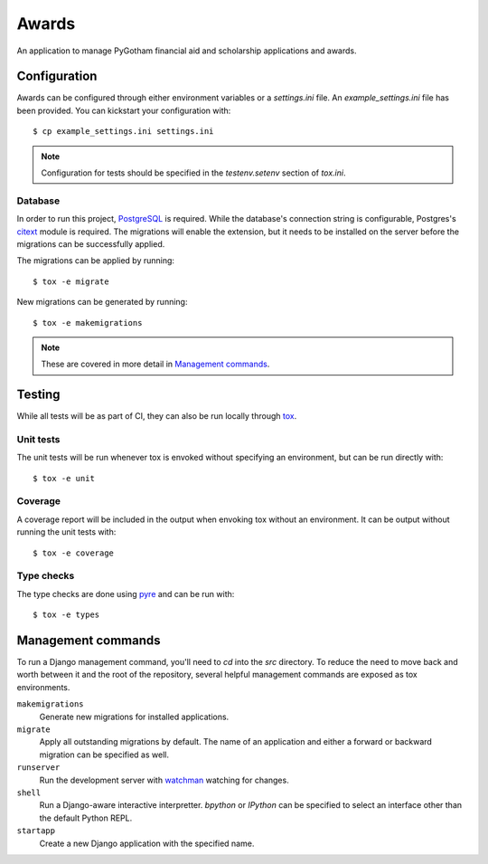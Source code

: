 ######
Awards
######

An application to manage PyGotham financial aid and scholarship applications and
awards.

=============
Configuration
=============

Awards can be configured through either environment variables or a
`settings.ini` file. An `example_settings.ini` file has been provided. You can
kickstart your configuration with::

    $ cp example_settings.ini settings.ini

.. note::

    Configuration for tests should be specified in the `testenv.setenv` section
    of `tox.ini`.

--------
Database
--------

In order to run this project, PostgreSQL_ is required. While the database's
connection string is configurable, Postgres's citext_ module is required. The
migrations will enable the extension, but it needs to be installed on the
server before the migrations can be successfully applied.

The migrations can be applied by running::

    $ tox -e migrate

New migrations can be generated by running::

    $ tox -e makemigrations

.. note::

    These are covered in more detail in `Management commands`_.

=======
Testing
=======

While all tests will be as part of CI, they can also be run locally through
tox_.

----------
Unit tests
----------

The unit tests will be run whenever tox is envoked without specifying an
environment, but can be run directly with::

    $ tox -e unit

--------
Coverage
--------

A coverage report will be included in the output when envoking tox without an
environment. It can be output without running the unit tests with::

    $ tox -e coverage

-----------
Type checks
-----------

The type checks are done using pyre_ and can be run with::

    $ tox -e types

===================
Management commands
===================

To run a Django management command, you'll need to `cd` into the `src`
directory. To reduce the need to move back and worth between it and the root of
the repository, several helpful management commands are exposed as tox
environments.

``makemigrations``
    Generate new migrations for installed applications.

``migrate``
    Apply all outstanding migrations by default. The name of an application and
    either a forward or backward migration can be specified as well.

``runserver``
    Run the development server with watchman_ watching for changes.

``shell``
    Run a Django-aware interactive interpretter. `bpython` or `IPython` can be
    specified to select an interface other than the default Python REPL.

``startapp``
    Create a new Django application with the specified name.

.. _bpython: https://bpython-interpreter.org
.. _citext: https://www.postgresql.org/docs/current/citext.html
.. _ipython: https://ipython.readthedocs.io
.. _PostgreSQL: https://www.postgresql.org
.. _pyre: https://pyre-check.org
.. _tox: https://tox.readthedocs.io
.. _watchman: https://facebook.github.io/watchman/
